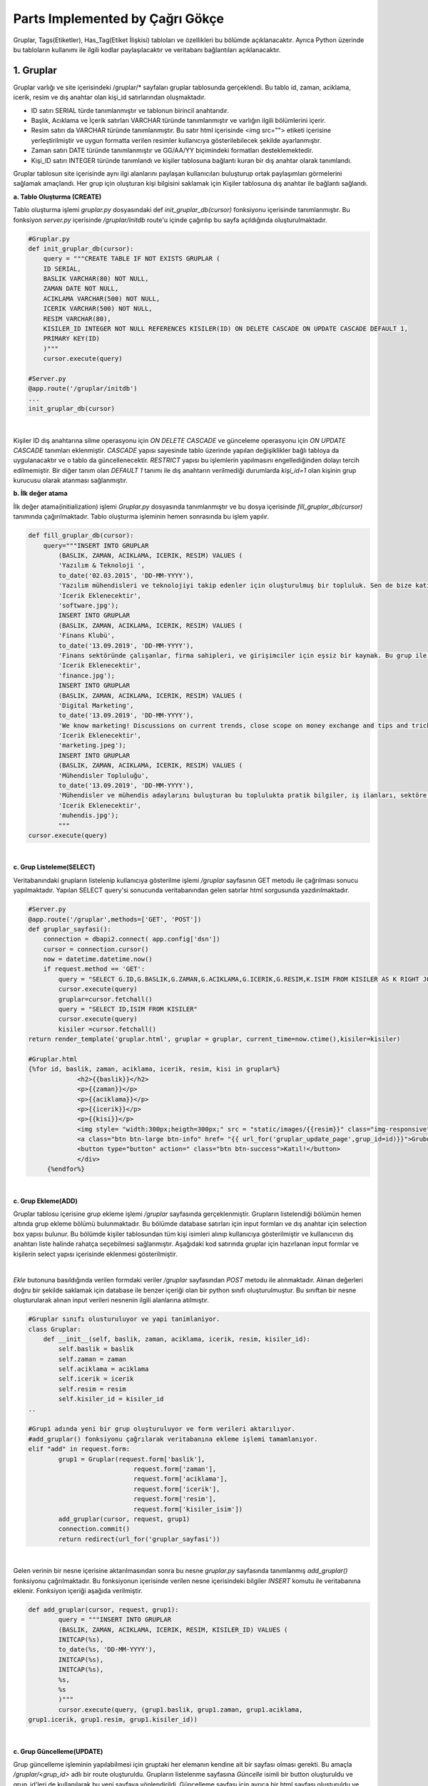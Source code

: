 Parts Implemented by Çağrı Gökçe
================================
Gruplar, Tags(Etiketler), Has_Tag(Etiket İlişkisi) tabloları ve özellikleri bu bölümde açıklanacaktır. Ayrıca Python üzerinde bu tabloların kullanımı ile ilgili kodlar paylaşılacaktır ve veritabanı bağlantıları açıklanacaktır.


1. Gruplar
------------------
Gruplar varlığı ve site içerisindeki /gruplar/* sayfaları gruplar tablosunda gerçeklendi. Bu tablo id, zaman, aciklama, icerik, resim ve dış anahtar olan kişi_id satırlarından oluşmaktadır.

- ID satırı SERIAL türde tanımlanmıştır ve tablonun birincil anahtarıdır.
- Başlık, Acıklama ve İçerik satırları VARCHAR türünde tanımlanmıştır ve varlığın ilgili bölümlerini içerir.
- Resim satırı da VARCHAR türünde tanımlanmıştır. Bu satır html içerisinde <img src=""> etiketi içerisine yerleştirilmiştir ve uygun formatta verilen resimler kullanıcıya gösterilebilecek şekilde ayarlanmıştır.
- Zaman satırı DATE türünde tanımlanmıştır ve GG/AA/YY biçimindeki formatları desteklemektedir.
- Kişi_ID satırı INTEGER türünde tanımlandı ve kişiler tablosuna bağlantı kuran bir dış anahtar olarak tanımlandı.

.. figure:: cagri/gruplar_tablo.jpg
   :figclass: align-center ..
   
Gruplar tablosun site içerisinde aynı ilgi alanlarını paylaşan kullanıcıları buluşturup ortak paylaşımları görmelerini sağlamak amaçlandı. Her grup için oluşturan kişi bilgisini saklamak için Kişiler tablosuna dış anahtar ile bağlantı sağlandı. 

.. figure:: cagri/gruplar_ER.jpg
   :figclass: align-center
   |

**a. Tablo Oluşturma (CREATE)**

Tablo oluşturma işlemi *gruplar.py* dosyasındaki def *init_gruplar_db(cursor)* fonksiyonu içerisinde tanımlanmıştır. Bu fonksiyon *server.py* içerisinde */gruplar/initdb* route'u içinde çağırılıp bu sayfa açıldığında oluşturulmaktadır.

.. code-block:: python

  #Gruplar.py
  def init_gruplar_db(cursor):
      query = """CREATE TABLE IF NOT EXISTS GRUPLAR (
      ID SERIAL,
      BASLIK VARCHAR(80) NOT NULL,
      ZAMAN DATE NOT NULL,
      ACIKLAMA VARCHAR(500) NOT NULL,
      ICERIK VARCHAR(500) NOT NULL,
      RESIM VARCHAR(80),
      KISILER_ID INTEGER NOT NULL REFERENCES KISILER(ID) ON DELETE CASCADE ON UPDATE CASCADE DEFAULT 1,
      PRIMARY KEY(ID)
      )"""
      cursor.execute(query)
  
  #Server.py
  @app.route('/gruplar/initdb')
  ...
  init_gruplar_db(cursor)
|
    
Kişiler ID dış anahtarına silme operasyonu için *ON DELETE CASCADE* ve günceleme operasyonu için *ON UPDATE CASCADE* tanımları eklenmiştir. *CASCADE* yapısı sayesinde tablo üzerinde yapılan değişiklikler bağlı tabloya da uygulanacaktır ve o tablo da güncellenecektir. *RESTRICT* yapısı bu işlemlerin yapılmasını engellediğinden dolayı tercih edilmemiştir. Bir diğer tanım olan *DEFAULT 1* tanımı ile dış anahtarın verilmediği durumlarda *kişi_id=1* olan kişinin grup kurucusu olarak atanması sağlanmıştır.

**b. İlk değer atama**

İlk değer atama(initialization) işlemi *Gruplar.py* dosyasında tanımlanmıştır ve bu dosya içerisinde *fill_gruplar_db(cursor)* tanımında çağırılmaktadır. Tablo oluşturma işleminin hemen sonrasında bu işlem yapılır.

.. code-block:: python

   def fill_gruplar_db(cursor):
       query="""INSERT INTO GRUPLAR
           (BASLIK, ZAMAN, ACIKLAMA, ICERIK, RESIM) VALUES (
           'Yazılım & Teknoloji ',
           to_date('02.03.2015', 'DD-MM-YYYY'),
           'Yazılım mühendisleri ve teknolojiyi takip edenler için oluşturulmuş bir topluluk. Sen de bize katıl!',
           'Icerik Eklenecektir',
           'software.jpg');
           INSERT INTO GRUPLAR
           (BASLIK, ZAMAN, ACIKLAMA, ICERIK, RESIM) VALUES (
           'Finans Klubü',
           to_date('13.09.2019', 'DD-MM-YYYY'),
           'Finans sektöründe çalışanlar, firma sahipleri, ve girişimciler için eşsiz bir kaynak. Bu grup ile finans konusunda yeni gelişmeleri kaçırmadan güncel piyasaları takip ederek doğru kararlar alabileceksiniz. Hemen gruba katılın ve tartışmaya başlayın!',
           'Icerik Eklenecektir',
           'finance.jpg');
           INSERT INTO GRUPLAR
           (BASLIK, ZAMAN, ACIKLAMA, ICERIK, RESIM) VALUES (
           'Digital Marketing',
           to_date('13.09.2019', 'DD-MM-YYYY'),
           'We know marketing! Discussions on current trends, close scope on money exchange and tips and tricks for new entrepreneur. Join us and enjoy great discussions!',
           'Icerik Eklenecektir',
           'marketing.jpeg');
           INSERT INTO GRUPLAR
           (BASLIK, ZAMAN, ACIKLAMA, ICERIK, RESIM) VALUES (
           'Mühendisler Topluluğu',
           to_date('13.09.2019', 'DD-MM-YYYY'),
           'Mühendisler ve mühendis adaylarını buluşturan bu toplulukta pratik bilgiler, iş ilanları, sektöre ilişkin başlıklar ve çok daha fazlasını bulacaksınız.',
           'Icerik Eklenecektir',
           'muhendis.jpg');
           """
   cursor.execute(query)
|

**c. Grup Listeleme(SELECT)**

Veritabanındaki grupların listelenip kullanıcıya gösterilme işlemi */gruplar* sayfasının GET metodu ile çağrılması sonucu yapılmaktadır. Yapılan SELECT query'si sonucunda veritabanından gelen satırlar html sorgusunda yazdırılmaktadır. 

.. code-block:: python

   #Server.py
   @app.route('/gruplar',methods=['GET', 'POST'])
   def gruplar_sayfasi():
       connection = dbapi2.connect( app.config['dsn'])
       cursor = connection.cursor()
       now = datetime.datetime.now()
       if request.method == 'GET':
           query = "SELECT G.ID,G.BASLIK,G.ZAMAN,G.ACIKLAMA,G.ICERIK,G.RESIM,K.ISIM FROM KISILER AS K RIGHT JOIN GRUPLAR AS G ON G.KISILER_ID = K.ID"
           cursor.execute(query)
           gruplar=cursor.fetchall()
           query = "SELECT ID,ISIM FROM KISILER"
           cursor.execute(query)
           kisiler =cursor.fetchall()
   return render_template('gruplar.html', gruplar = gruplar, current_time=now.ctime(),kisiler=kisiler)   

   #Gruplar.html
   {%for id, baslik, zaman, aciklama, icerik, resim, kisi in gruplar%}
		<h2>{{baslik}}</h2>
		<p>{{zaman}}</p>
		<p>{{aciklama}}</p>
		<p>{{icerik}}</p>
		<p>{{kisi}}</p>
		<img style= "width:300px;heigth=300px;" src = "static/images/{{resim}}" class="img-responsive">
		<a class="btn btn-large btn-info" href= "{{ url_for('gruplar_update_page',grup_id=id)}}">Grubu Duzenle</a>
		<button type="button" action=" class="btn btn-success">Katıl!</button>
		</div>
	{%endfor%}

|

**c. Grup Ekleme(ADD)**

Gruplar tablosu içerisine grup ekleme işlemi */gruplar* sayfasında gerçeklenmiştir. Grupların listelendiği bölümün hemen altında grup ekleme bölümü bulunmaktadır. Bu bölümde database satırları için input formları ve dış anahtar için selection box yapısı bulunur. Bu bölümde kişiler tablosundan tüm kişi isimleri alınıp kullanıcıya gösterilmiştir ve kullanıcının dış anahtarı liste halinde rahatça seçebilmesi sağlanmıştır. Aşağıdaki kod satırında gruplar için hazırlanan input formlar ve kişilerin select yapısı içerisinde eklenmesi gösterilmiştir.

.. code-block:: python
	<form id="add" action="{{ url_for('gruplar_sayfasi')}}" method = "post">
                <div class="form-group">
  			<label for="usr">Başlık:</label>
			<input class="form-control" ... name="baslik" required="required">
		</div>
                <div class="form-group">
			<label for="usr">Kuruluş Tarihi (GG-AA-YYYY)</label>
			<input class="form-control" ... type="date" name="zaman">
	        </div>
		...
		...
		<label for="sel1">Olusturan Kisi:</label>
		<select class="form-control" id="sel1" name="kisiler_isim" form="add">
		    {%for id, isim in kisiler%}
			    	<option value = "{{id}}" >{{isim}}</option>
		    {%endfor%}
		</select>
	</form>	
	
|
*Ekle* butonuna basıldığında verilen formdaki veriler */gruplar* sayfasından *POST* metodu ile alınmaktadır. Alınan değerleri doğru bir şekilde saklamak için database ile benzer içeriği olan bir python sınıfı oluşturulmuştur. Bu sınıftan bir nesne oluşturularak alınan input verileri nesnenin ilgili alanlarına atılmıştır.

.. code-block:: python

	#Gruplar sınıfı olusturuluyor ve yapi tanimlaniyor.
	class Gruplar:
	    def __init__(self, baslik, zaman, aciklama, icerik, resim, kisiler_id):
		self.baslik = baslik
		self.zaman = zaman
		self.aciklama = aciklama
		self.icerik = icerik
		self.resim = resim
		self.kisiler_id = kisiler_id
	..
	
	#Grup1 adında yeni bir grup oluşturuluyor ve form verileri aktarılıyor.
	#add_gruplar() fonksiyonu çağrılarak veritabanına ekleme işlemi tamamlanıyor.
	elif "add" in request.form:
		grup1 = Gruplar(request.form['baslik'],
				    request.form['zaman'],
				    request.form['aciklama'],
				    request.form['icerik'],
				    request.form['resim'],
				    request.form['kisiler_isim'])
		add_gruplar(cursor, request, grup1)
		connection.commit()
		return redirect(url_for('gruplar_sayfasi'))
		
|

Gelen verinin bir nesne içerisine aktarılmasından sonra bu nesne *gruplar.py* sayfasında tanımlanmış *add_gruplar()* fonksiyonu çağrılmaktadır. Bu fonksiyonun içerisinde verilen nesne içerisindeki bilgiler *INSERT* komutu ile veritabanına eklenir. Fonksiyon içeriği aşağıda verilmiştir.

.. code-block:: python

	def add_gruplar(cursor, request, grup1):
		query = """INSERT INTO GRUPLAR
		(BASLIK, ZAMAN, ACIKLAMA, ICERIK, RESIM, KISILER_ID) VALUES (
		INITCAP(%s),
		to_date(%s, 'DD-MM-YYYY'),
		INITCAP(%s),
		INITCAP(%s),
		%s,
		%s
		)"""
		cursor.execute(query, (grup1.baslik, grup1.zaman, grup1.aciklama,
	grup1.icerik, grup1.resim, grup1.kisiler_id))
	
|	

**c. Grup Güncelleme(UPDATE)**

Grup güncelleme işleminin yapılabilmesi için gruptaki her elemanın kendine ait bir sayfası olması gerekti. Bu amaçla */gruplar/<grup_id>* adlı bir route oluşturuldu. Grupların listelenme sayfasına *Güncelle* isimli bir button oluşturuldu ve grup_id'leri de kullanılarak bu yeni sayfaya yönlendirildi. Güncelleme sayfası için ayrıca bir html sayfası oluşturuldu ve ekleme formuna benzer şekilde input ve selection boxlar kullanıldı. Ekleme işleminden farklı olarak, bu input kutularının içerisine düzenlenecek verilerin önceki bilgileri yerleştirildi ve kullanıcının kolayca güncelleme işlemini yapması sağlandı. Önceki bilgilerin forma yerleştirme işi aşağıda verilen kodda görülmektedir. 

.. code-block:: python

	<form id="update" action="{{ url_for('gruplar_update_page',grup_id=id) }}" method = "post">
		#VALUE değerine atanan ilk değerler dolu olarak geliyor ve kullanıcıya gösteriliyor. 
                <label for="usr">Baslik:</label>
		<input class="form-control" value="{{baslik}}" form ="update" type="text" name="baslik">
		<label for="usr">Tarih:</label>
		<input class="form-control" value="{{zaman}}" form ="update" type="date" name="zaman">
		...		 
		#Dış anahtar listesi için önceden atanmış kişi formda seçili olarak geliyor.
		<label for="sel1">Olusturan Kisi:</label>
		<select class="form-control" id="sel1" name="kisiler_isim" form="update">
			{%for id, isim in kisiler%}
				<option value = "{{id}}" >{{isim}}</option>
			{%endfor%}
		</select>
		#Güncelleme işleminde ID değerini rahatça tespit etmek için görünmeyen bir form açılıp
		#initial değer olarak güncellenen grubun ID değeri atanıyor.
		<input type="hidden" name="grup_id" value="{{id}}">
                <input id="gruplar_form_update" value="Grubu Guncelle" name="update" type="submit">
	</form>

|	

Forma yerleştirilen bilgiler kullanıcı düzenlemesinden geçtikten sonra *POST* metodu ile kullanıcıdan alınıyor.
